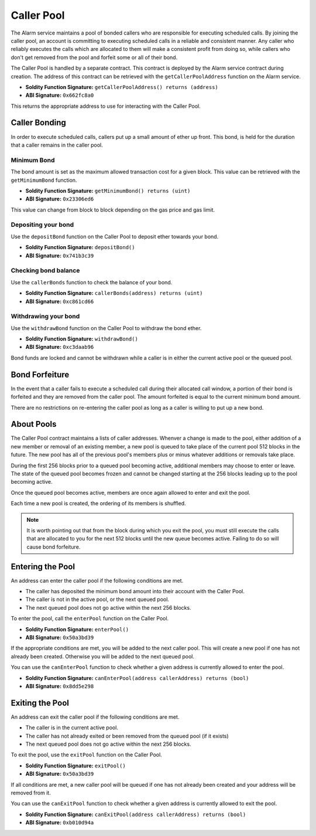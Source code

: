 Caller Pool
===========

The Alarm service maintains a pool of bonded callers who are responsible for
executing scheduled calls.  By joining the caller pool, an account is
committing to executing scheduled calls in a reliable and consistent manner.
Any caller who reliably executes the calls which are allocated to them will
make a consistent profit from doing so, while callers who don't get removed
from the pool and forfeit some or all of their bond.

The Caller Pool is handled by a separate contract.  This contract is deployed
by the Alarm service contract during creation.  The address of this contract
can be retrieved with the ``getCallerPoolAddress`` function on the Alarm
service.

* **Soldity Function Signature:** ``getCallerPoolAddress() returns (address)``
* **ABI Signature:** ``0x662fc8a0``

This returns the appropriate address to use for interacting with the Caller
Pool.

Caller Bonding
--------------

In order to execute scheduled calls, callers put up a small amount of ether up
front.  This bond, is held for the duration that a caller remains in the caller
pool.

Minimum Bond
^^^^^^^^^^^^

The bond amount is set as the maximum allowed transaction cost for a given
block.  This value can be retrieved with the ``getMinimumBond`` function.

* **Soldity Function Signature:** ``getMinimumBond() returns (uint)``
* **ABI Signature:** ``0x23306ed6``

This value can change from block to block depending on the gas price and gas
limit.

Depositing your bond
^^^^^^^^^^^^^^^^^^^^

Use the ``depositBond`` function on the Caller Pool to deposit ether towards
your bond.

* **Soldity Function Signature:** ``depositBond()``
* **ABI Signature:** ``0x741b3c39``

Checking bond balance
^^^^^^^^^^^^^^^^^^^^^

Use the ``callerBonds`` function to check the balance of your bond.

* **Soldity Function Signature:** ``callerBonds(address) returns (uint)``
* **ABI Signature:** ``0xc861cd66``


Withdrawing your bond
^^^^^^^^^^^^^^^^^^^^^

Use the ``withdrawBond`` function on the Caller Pool to withdraw the bond
ether.

* **Soldity Function Signature:** ``withdrawBond()``
* **ABI Signature:** ``0xc3daab96``

Bond funds are locked and cannot be withdrawn while a caller is in either the
current active pool or the queued pool.


Bond Forfeiture
---------------

In the event that a caller fails to execute a scheduled call during their
allocated call window, a portion of their bond is forfeited and they are
removed from the caller pool.  The amount forfeited is equal to the current
minimum bond amount.

There are no restrictions on re-entering the caller pool as long as a caller is
willing to put up a new bond.


About Pools
-----------

The Caller Pool contract maintains a lists of caller addresses.  Whenver a
change is made to the pool, either addition of a new member or removal of an
existing member, a new pool is queued to take place of the current pool 512
blocks in the future.  The new pool has all of the previous pool's members plus
or minus whatever additions or removals take place.

During the first 256 blocks prior to a queued pool becoming active, additional
members may choose to enter or leave.  The state of the queued pool becomes
frozen and cannot be changed starting at the 256 blocks leading up to the pool
becoming active.

Once the queued pool becomes active, members are once again allowed to enter
and exit the pool.

Each time a new pool is created, the ordering of its members is shuffled.

.. note::
    It is worth pointing out that from the block during which you exit the
    pool, you must still execute the calls that are allocated to you for the
    next 512 blocks until the new queue becomes active.  Failing to do so will
    cause bond forfeiture.


Entering the Pool
-----------------

An address can enter the caller pool if the following conditions are met.

* The caller has deposited the minimum bond amount into their account with the
  Caller Pool.
* The caller is not in the active pool, or the next queued pool.
* The next queued pool does not go active within the next 256 blocks.

To enter the pool, call the ``enterPool`` function on the Caller Pool.

* **Soldity Function Signature:** ``enterPool()``
* **ABI Signature:** ``0x50a3bd39``

If the appropriate conditions are met, you will be added to the next caller
pool.  This will create a new pool if one has not already been created.
Otherwise you will be added to the next queued pool.

You can use the ``canEnterPool`` function to check whether a given address is
currently allowed to enter the pool.

* **Soldity Function Signature:** ``canEnterPool(address callerAddress) returns (bool)``
* **ABI Signature:** ``0x8dd5e298``


Exiting the Pool
----------------

An address can exit the caller pool if the following conditions are met.

* The caller is in the current active pool.
* The caller has not already exited or been removed from the queued pool (if it
  exists)
* The next queued pool does not go active within the next 256 blocks.

To exit the pool, use the ``exitPool`` function on the Caller Pool.

* **Soldity Function Signature:** ``exitPool()``
* **ABI Signature:** ``0x50a3bd39``

If all conditions are met, a new caller pool will be queued if one has not
already been created and your address will be removed from it.

You can use the ``canExitPool`` function to check whether a given address is
currently allowed to exit the pool.

* **Soldity Function Signature:** ``canExitPool(address callerAddress) returns (bool)``
* **ABI Signature:** ``0xb010d94a``
